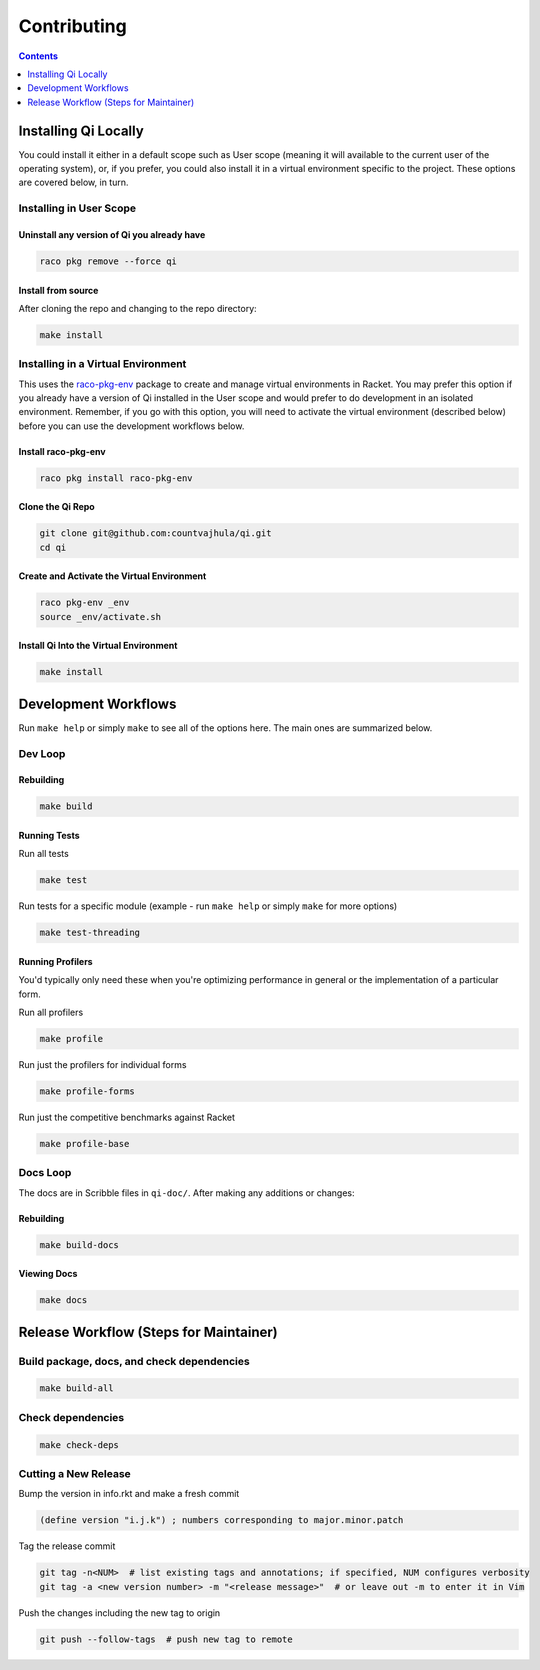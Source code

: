Contributing
============

.. contents:: :depth: 1

Installing Qi Locally
---------------------

You could install it either in a default scope such as User scope (meaning it will available to the current user of the operating system), or, if you prefer, you could also install it in a virtual environment specific to the project. These options are covered below, in turn.

Installing in User Scope
~~~~~~~~~~~~~~~~~~~~~~~~

Uninstall any version of Qi you already have
^^^^^^^^^^^^^^^^^^^^^^^^^^^^^^^^^^^^^^^^^^^^

.. code-block:: bash

  raco pkg remove --force qi

Install from source
^^^^^^^^^^^^^^^^^^^

After cloning the repo and changing to the repo directory:

.. code-block:: bash

  make install

Installing in a Virtual Environment
~~~~~~~~~~~~~~~~~~~~~~~~~~~~~~~~~~~

This uses the `raco-pkg-env <https://github.com/samdphillips/raco-pkg-env>`_ package to create and manage virtual environments in Racket. You may prefer this option if you already have a version of Qi installed in the User scope and would prefer to do development in an isolated environment. Remember, if you go with this option, you will need to activate the virtual environment (described below) before you can use the development workflows below.

Install raco-pkg-env
^^^^^^^^^^^^^^^^^^^^

.. code-block:: bash

  raco pkg install raco-pkg-env

Clone the Qi Repo
^^^^^^^^^^^^^^^^^

.. code-block:: bash

  git clone git@github.com:countvajhula/qi.git
  cd qi

Create and Activate the Virtual Environment
^^^^^^^^^^^^^^^^^^^^^^^^^^^^^^^^^^^^^^^^^^^

.. code-block:: bash

  raco pkg-env _env
  source _env/activate.sh

Install Qi Into the Virtual Environment
^^^^^^^^^^^^^^^^^^^^^^^^^^^^^^^^^^^^^^^

.. code-block:: bash

  make install

Development Workflows
---------------------

Run ``make help`` or simply ``make`` to see all of the options here. The main ones are summarized below.

Dev Loop
~~~~~~~~

Rebuilding
^^^^^^^^^^

.. code-block:: bash

  make build

Running Tests
^^^^^^^^^^^^^

Run all tests

.. code-block:: bash

  make test

Run tests for a specific module (example - run ``make help`` or simply ``make`` for more options)

.. code-block:: bash

  make test-threading

Running Profilers
^^^^^^^^^^^^^^^^^

You'd typically only need these when you're optimizing performance in general or the implementation of a particular form.

Run all profilers

.. code-block:: bash

  make profile

Run just the profilers for individual forms

.. code-block:: bash

  make profile-forms

Run just the competitive benchmarks against Racket

.. code-block:: bash

  make profile-base

Docs Loop
~~~~~~~~~

The docs are in Scribble files in ``qi-doc/``. After making any additions or changes:

Rebuilding
^^^^^^^^^^

.. code-block:: bash

  make build-docs

Viewing Docs
^^^^^^^^^^^^

.. code-block:: bash

  make docs

Release Workflow (Steps for Maintainer)
---------------------------------------

Build package, docs, and check dependencies
~~~~~~~~~~~~~~~~~~~~~~~~~~~~~~~~~~~~~~~~~~~

.. code-block:: bash

  make build-all

Check dependencies
~~~~~~~~~~~~~~~~~~

.. code-block:: bash

  make check-deps

Cutting a New Release
~~~~~~~~~~~~~~~~~~~~~

Bump the version in info.rkt and make a fresh commit

.. code-block:: racket

  (define version "i.j.k") ; numbers corresponding to major.minor.patch

Tag the release commit

.. code-block:: bash

  git tag -n<NUM>  # list existing tags and annotations; if specified, NUM configures verbosity
  git tag -a <new version number> -m "<release message>"  # or leave out -m to enter it in Vim

Push the changes including the new tag to origin

.. code-block:: bash

  git push --follow-tags  # push new tag to remote
